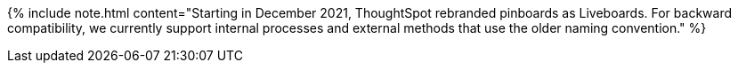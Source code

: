 {% include note.html content="Starting in December 2021, ThoughtSpot rebranded pinboards as Liveboards.
For backward compatibility, we currently support internal processes and external methods that use the older naming convention." %}
